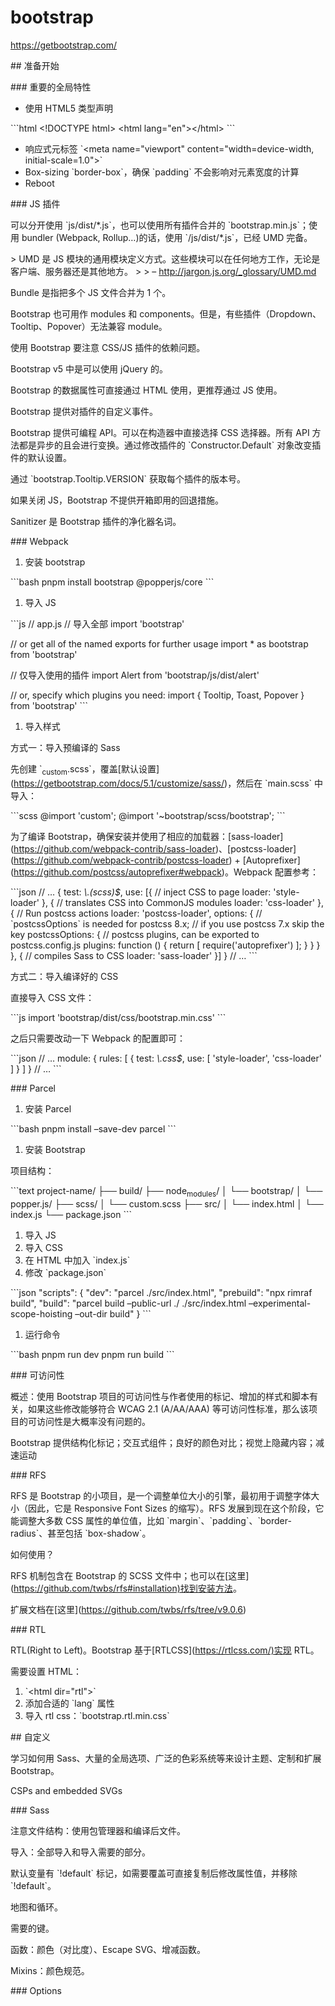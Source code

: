 * bootstrap
:PROPERTIES:
:CUSTOM_ID: bootstrap
:END:
[[https://getbootstrap.com/]]

​## 准备开始

​### 重要的全局特性

- 使用 HTML5 类型声明

```html <!DOCTYPE html> <html lang="en"></html> ```

- 响应式元标签 `<meta name="viewport" content="width=device-width, initial-scale=1.0">`
- Box-sizing `border-box`，确保 `padding` 不会影响对元素宽度的计算
- Reboot

​### JS 插件

可以分开使用 `js/dist/*.js`，也可以使用所有插件合并的 `bootstrap.min.js`；使用 bundler (Webpack, Rollup...)的话，使用 `/js/dist/*.js`，已经 UMD 完备。

> UMD 是 JS 模块的通用模块定义方式。这些模块可以在任何地方工作，无论是客户端、服务器还是其他地方。 > > -- [[http://jargon.js.org/_glossary/UMD.md]]

Bundle 是指把多个 JS 文件合并为 1 个。

Bootstrap 也可用作 modules 和 components。但是，有些插件（Dropdown、Tooltip、Popover）无法兼容 module。

使用 Bootstrap 要注意 CSS/JS 插件的依赖问题。

Bootstrap v5 中是可以使用 jQuery 的。

Bootstrap 的数据属性可直接通过 HTML 使用，更推荐通过 JS 使用。

Bootstrap 提供对插件的自定义事件。

Bootstrap 提供可编程 API。可以在构造器中直接选择 CSS 选择器。所有 API 方法都是异步的且会进行变换。通过修改插件的 `Constructor.Default` 对象改变插件的默认设置。

通过 `bootstrap.Tooltip.VERSION` 获取每个插件的版本号。

如果关闭 JS，Bootstrap 不提供开箱即用的回退措施。

Sanitizer 是 Bootstrap 插件的净化器名词。

​### Webpack

1. 安装 bootstrap

```bash pnpm install bootstrap @popperjs/core ```

1. 导入 JS

```js // app.js // 导入全部 import 'bootstrap'

// or get all of the named exports for further usage import * as bootstrap from 'bootstrap'

// 仅导入使用的插件 import Alert from 'bootstrap/js/dist/alert'

// or, specify which plugins you need: import { Tooltip, Toast, Popover } from 'bootstrap' ```

1. 导入样式

方式一：导入预编译的 Sass

先创建 `_{custom}.scss`，覆盖[默认设置]([[https://getbootstrap.com/docs/5.1/customize/sass/]])，然后在 `main.scss` 中导入：

```scss @import 'custom'; @import '~bootstrap/scss/bootstrap'; ```

为了编译 Bootstrap，确保安装并使用了相应的加载器：[sass-loader]([[https://github.com/webpack-contrib/sass-loader]])、[postcss-loader]([[https://github.com/webpack-contrib/postcss-loader]]) + [Autoprefixer]([[https://github.com/postcss/autoprefixer#webpack]])。Webpack 配置参考：

```json // ... { test: /\.(scss)$/, use: [{ // inject CSS to page loader: 'style-loader' }, { // translates CSS into CommonJS modules loader: 'css-loader' }, { // Run postcss actions loader: 'postcss-loader', options: { // `postcssOptions` is needed for postcss 8.x; // if you use postcss 7.x skip the key postcssOptions: { // postcss plugins, can be exported to postcss.config.js plugins: function () { return [ require('autoprefixer') ]; } } } }, { // compiles Sass to CSS loader: 'sass-loader' }] } // ... ```

方式二：导入编译好的 CSS

直接导入 CSS 文件：

```js import 'bootstrap/dist/css/bootstrap.min.css' ```

之后只需要改动一下 Webpack 的配置即可：

```json // ... module: { rules: [ { test: /\.css$/, use: [ 'style-loader', 'css-loader' ] } ] } // ... ```

​### Parcel

1. 安装 Parcel

```bash pnpm install --save-dev parcel ```

1. 安装 Bootstrap

项目结构：

```text project-name/ ├── build/ ├── node_{modules}/ │ └── bootstrap/ │ └── popper.js/ ├── scss/ │ └── custom.scss ├── src/ │ └── index.html │ └── index.js └── package.json ```

1. 导入 JS
2. 导入 CSS
3. 在 HTML 中加入 `index.js`
4. 修改 `package.json`

```json "scripts": { "dev": "parcel ./src/index.html", "prebuild": "npx rimraf build", "build": "parcel build --public-url ./ ./src/index.html --experimental-scope-hoisting --out-dir build" } ```

1. 运行命令

```bash pnpm run dev pnpm run build ```

​### 可访问性

概述：使用 Bootstrap 项目的可访问性与作者使用的标记、增加的样式和脚本有关，如果这些修改能够符合 WCAG 2.1 (A/AA/AAA) 等可访问性标准，那么该项目的可访问性是大概率没有问题的。

Bootstrap 提供结构化标记；交互式组件；良好的颜色对比；视觉上隐藏内容；减速运动

​### RFS

RFS 是 Bootstrap 的小项目，是一个调整单位大小的引擎，最初用于调整字体大小（因此，它是 Responsive Font Sizes 的缩写）。RFS 发展到现在这个阶段，它能调整大多数 CSS 属性的单位值，比如 `margin`、`padding`、`border-radius`、甚至包括 `box-shadow`。

如何使用？

RFS 机制包含在 Bootstrap 的 SCSS 文件中；也可以在[这里]([[https://github.com/twbs/rfs#installation)找到安装方法]]。

扩展文档在[这里]([[https://github.com/twbs/rfs/tree/v9.0.6]])

​### RTL

RTL(Right to Left)。Bootstrap 基于[RTLCSS]([[https://rtlcss.com/)实现]] RTL。

需要设置 HTML：

1. `<html dir="rtl">`
2. 添加合适的 `lang` 属性
3. 导入 rtl css：`bootstrap.rtl.min.css`

​## 自定义

学习如何用 Sass、大量的全局选项、广泛的色彩系统等来设计主题、定制和扩展 Bootstrap。

CSPs and embedded SVGs

​### Sass

注意文件结构：使用包管理器和编译后文件。

导入：全部导入和导入需要的部分。

默认变量有 `!default` 标记，如需要覆盖可直接复制后修改属性值，并移除 `!default`。

地图和循环。

需要的键。

函数：颜色（对比度）、Escape SVG、增减函数。

Mixins：颜色规范。

​### Options
